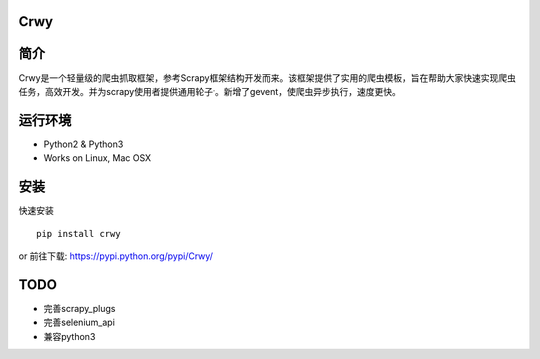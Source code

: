 Crwy
====

|PyPI Version| |Download Status| |Build Status| |License Status|

简介
====

Crwy是一个轻量级的爬虫抓取框架，参考Scrapy框架结构开发而来。该框架提供了实用的爬虫模板，旨在帮助大家快速实现爬虫任务，高效开发。并为scrapy使用者提供通用轮子\ :sup:`.`\ 。新增了gevent，使爬虫异步执行，速度更快。

运行环境
========

-  Python2 & Python3
-  Works on Linux, Mac OSX


安装
====

快速安装

::

   pip install crwy

or 前往下载: https://pypi.python.org/pypi/Crwy/

TODO
====

-  完善scrapy_plugs
-  完善selenium_api
-  兼容python3

.. |PyPI Version| image:: https://img.shields.io/pypi/v/Crwy.svg
   :target: https://pypi.python.org/pypi/Crwy
.. |Download Status| image:: https://img.shields.io/pypi/dm/django-adminlte-ui.svg
   :target: https://pypi.python.org/pypi/Crwy
.. |Build Status| image:: https://travis-ci.org/wuyue92tree/crwy.svg
   :target: https://travis-ci.org/wuyue92tree/crwy
.. |License Status| image:: https://img.shields.io/github/license/wuyue92tree/crwy
   :target: https://raw.githubusercontent.com/wuyue92tree/crwy/master/LICENS
